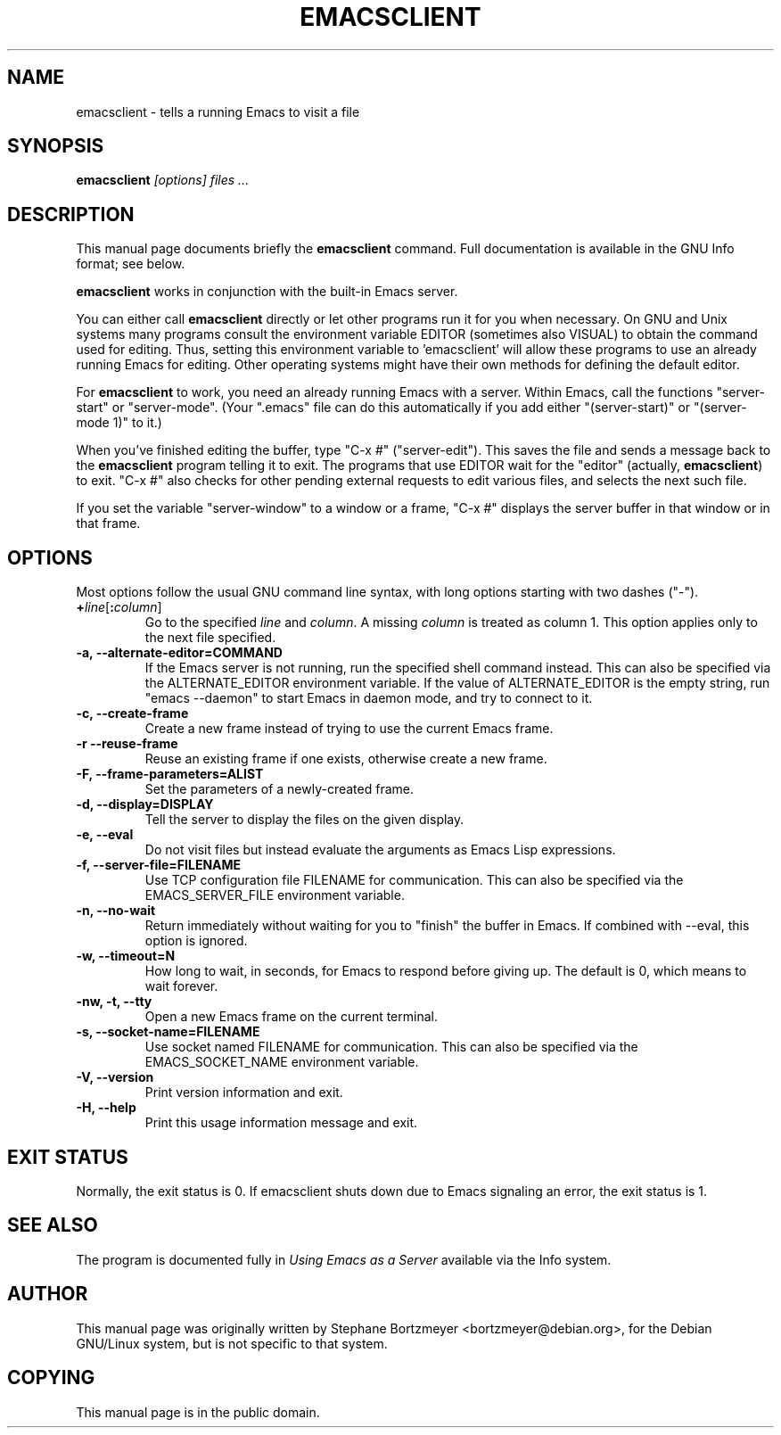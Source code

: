 .\" See section COPYING for conditions for redistribution.
.TH EMACSCLIENT 1 "2022-09-05" "GNU Emacs" "GNU"
.\" NAME should be all caps, SECTION should be 1-8, maybe w/ subsection
.\" other params are allowed: see man(7), man(1)
.SH NAME
emacsclient \- tells a running Emacs to visit a file
.SH SYNOPSIS
.B emacsclient
.I "[options] files ..."
.SH "DESCRIPTION"
This manual page documents briefly the
.BR emacsclient
command.  Full documentation is available in the GNU Info format; see
below.
.PP
.B emacsclient
works in conjunction with the built-in Emacs server.
.PP
You can either call
.B emacsclient
directly or let other programs run it for you when necessary.  On
GNU and Unix systems many programs consult the environment
variable EDITOR (sometimes also VISUAL) to obtain the command used for
editing.  Thus, setting this environment variable to 'emacsclient'
will allow these programs to use an already running Emacs for editing.
Other operating systems might have their own methods for defining the
default editor.

For
.B emacsclient
to work, you need an already running Emacs with a server.  Within Emacs,
call the functions "server-start" or "server-mode".  (Your ".emacs" file
can do this automatically if you add either "(server-start)" or
"(server-mode 1)" to it.)

When you've finished editing the buffer, type "C-x #"
("server-edit").  This saves the file and sends a message back to the
.B emacsclient
program telling it to exit.  The programs that use
EDITOR wait for the "editor" (actually,
.BR emacsclient )
to exit.  "C-x #" also checks for other pending external requests to
edit various
files, and selects the next such file.

If you set the variable "server-window" to a window or a frame, "C-x
#" displays the server buffer in that window or in that frame.

.SH OPTIONS
Most options follow the usual GNU command line syntax, with long
options starting with two dashes ("\-").
.TP
.BI + line\fR[\fP\fB:\fPcolumn\fR]\fP
Go to the specified
.I line
and
.IR column .
A missing
.I column
is treated as column 1.
This option applies only to the next file specified.
.TP
.B \-a, \-\-alternate-editor=COMMAND
If the Emacs server is not running, run the specified shell command instead.
This can also be specified via the ALTERNATE_EDITOR environment variable.
If the value of ALTERNATE_EDITOR is the empty string, run "emacs \-\-daemon" to
start Emacs in daemon mode, and try to connect to it.
.TP
.B -c, \-\-create-frame
Create a new frame instead of trying to use the current Emacs frame.
.TP
.B -r \-\-reuse-frame
Reuse an existing frame if one exists, otherwise create a new frame.
.TP
.B \-F, \-\-frame-parameters=ALIST
Set the parameters of a newly-created frame.
.TP
.B \-d, \-\-display=DISPLAY
Tell the server to display the files on the given display.
.TP
.B \-e, \-\-eval
Do not visit files but instead evaluate the arguments as Emacs
Lisp expressions.
.TP
.B \-f, \-\-server-file=FILENAME
Use TCP configuration file FILENAME for communication.
This can also be specified via the EMACS_SERVER_FILE environment variable.
.TP
.B \-n, \-\-no-wait
Return immediately without waiting for you to "finish" the buffer in
Emacs.  If combined with --eval, this option is ignored.
.TP
.B \-w, \-\-timeout=N
How long to wait, in seconds, for Emacs to respond before giving up.
The default is 0, which means to wait forever.
.TP
.B \-nw, \-t, \-\-tty
Open a new Emacs frame on the current terminal.
.TP
.B \-s, \-\-socket-name=FILENAME
Use socket named FILENAME for communication.
This can also be specified via the EMACS_SOCKET_NAME environment variable.
.TP
.B \-V, \-\-version
Print version information and exit.
.TP
.B \-H, \-\-help
Print this usage information message and exit.
.SH "EXIT STATUS"
Normally, the exit status is 0.  If emacsclient shuts down due to
Emacs signaling an error, the exit status is 1.
.SH "SEE ALSO"
The program is documented fully in
.IR "Using Emacs as a Server"
available via the Info system.
.SH AUTHOR
This manual page was originally written by Stephane Bortzmeyer
<bortzmeyer@debian.org>, for the Debian GNU/Linux system, but is not
specific to that system.
.SH COPYING
This manual page is in the public domain.

.\" Local Variables:
.\" time-stamp-pattern: "3/.TH EMACSCLIENT 1 \"%Y-%02m-%02d\" \"GNU Emacs\" \"GNU\"$"
.\" End:
